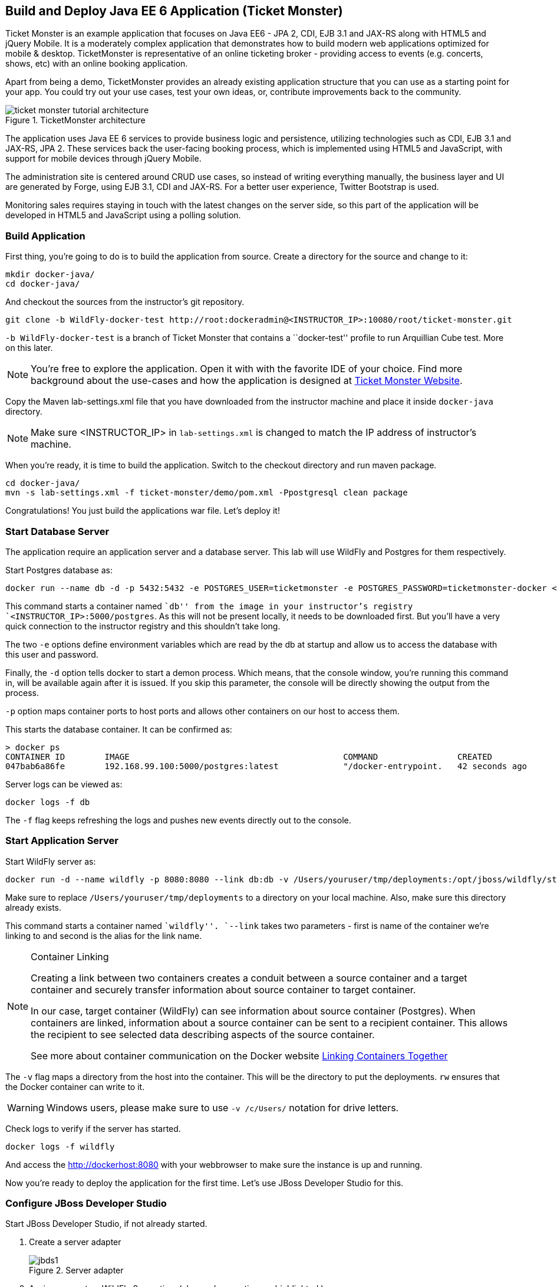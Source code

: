 ## Build and Deploy Java EE 6 Application (Ticket Monster)

Ticket Monster is an example application that focuses on Java EE6 - JPA 2, CDI, EJB 3.1 and JAX-RS along with HTML5 and jQuery Mobile. It is a moderately complex application that demonstrates how to build modern web applications optimized for mobile & desktop. TicketMonster is representative of an online ticketing broker - providing access to events (e.g. concerts, shows, etc) with an online booking application.

Apart from being a demo, TicketMonster provides an already existing application structure that you can use as a starting point for your app. You could try out your use cases, test your own ideas, or, contribute improvements back to the community.

.TicketMonster architecture
image::../images/ticket-monster_tutorial_architecture.png[]

The application uses Java EE 6 services to provide business logic and persistence, utilizing technologies such as CDI, EJB 3.1 and JAX-RS, JPA 2. These services back the user-facing booking process, which is implemented using HTML5 and JavaScript, with support for mobile devices through jQuery Mobile.

The administration site is centered around CRUD use cases, so instead of writing everything manually, the business layer and UI are generated by Forge, using EJB 3.1, CDI and JAX-RS. For a better user experience, Twitter Bootstrap is used.

Monitoring sales requires staying in touch with the latest changes on the server side, so this part of the application will be developed in HTML5 and JavaScript using a polling solution.

[[Build_Application]]
### Build Application

First thing, you're going to do is to build the application from source. Create a directory for the source and change to it:

[source, text]
----
mkdir docker-java/
cd docker-java/
----

And checkout the sources from the instructor's git repository.

[source, text]
----
git clone -b WildFly-docker-test http://root:dockeradmin@<INSTRUCTOR_IP>:10080/root/ticket-monster.git
----

`-b WildFly-docker-test` is a branch of Ticket Monster that contains a ``docker-test'' profile to run Arquillian Cube test. More on this later.

NOTE: You're free to explore the application. Open it with with the favorite IDE of your choice. Find more background about the use-cases and how the application is designed at http://www.jboss.org/ticket-monster/whatisticketmonster/[Ticket Monster Website].

Copy the Maven lab-settings.xml file that you have downloaded from the instructor machine and place it inside `docker-java` directory.

NOTE: Make sure <INSTRUCTOR_IP> in `lab-settings.xml` is changed to match the IP address of instructor's machine.

When you're ready, it is time to build the application. Switch to the checkout directory and run maven package.

[source, text]
----
cd docker-java/
mvn -s lab-settings.xml -f ticket-monster/demo/pom.xml -Ppostgresql clean package
----

Congratulations! You just build the applications war file. Let's deploy it!

### Start Database Server

The application require an application server and a database server. This lab will use WildFly and Postgres for them respectively.

Start Postgres database as:

[source, text]
----
docker run --name db -d -p 5432:5432 -e POSTGRES_USER=ticketmonster -e POSTGRES_PASSWORD=ticketmonster-docker <INSTRUCTOR_IP>:5000/postgres
----

This command starts a container named ``db'' from the image in your instructor's registry `<INSTRUCTOR_IP>:5000/postgres`. As this will not be present locally, it needs to be downloaded first. But you'll have a very quick connection to the instructor registry and this shouldn't take long.

The two `-e` options define environment variables which are read by the db at startup and allow us to access the database with this user and password.

Finally, the `-d` option tells docker to start a demon process. Which means, that the console window, you're running this command in, will be available again after it is issued. If you skip this parameter, the console will be directly showing the output from the process.

`-p` option maps container ports to host ports and allows other containers on our host to access them.

This starts the database container. It can be confirmed as:

[source, text]
----
> docker ps
CONTAINER ID        IMAGE                                           COMMAND                CREATED             STATUS              PORTS                                              NAMES
047bab6a86fe        192.168.99.100:5000/postgres:latest             "/docker-entrypoint.   42 seconds ago      Up 3 seconds        0.0.0.0:5432->5432/tcp                             db   
----

Server logs can be viewed as:

[source, text]
----
docker logs -f db
----

The `-f` flag keeps refreshing the logs and pushes new events directly out to the console.

### Start Application Server

Start WildFly server as:

[source, text]
----
docker run -d --name wildfly -p 8080:8080 --link db:db -v /Users/youruser/tmp/deployments:/opt/jboss/wildfly/standalone/deployments/:rw <INSTRUCTOR_IP>:5000/wildfly
----

Make sure to replace `/Users/youruser/tmp/deployments` to a directory on your local machine. Also, make sure this directory already exists.

This command starts a container named ``wildfly''. `--link` takes two parameters - first is name of the container we're linking to and second is the alias for the link name.

.Container Linking
[NOTE]
===============================
Creating a link between two containers creates a conduit between a source container and a target container and securely transfer information about source container to target container.

In our case, target container (WildFly) can see information about source container (Postgres). When containers are linked, information about a source container can be sent to a recipient container. This allows the recipient to see selected data describing aspects of the source container.

See more about container communication on the Docker website link:https://docs.docker.com/userguide/dockerlinks/[Linking Containers Together]
===============================

The `-v` flag maps a directory from the host into the container. This will be the directory to put the deployments. `rw` ensures that the Docker container can write to it.

WARNING: Windows users, please make sure to use `-v /c/Users/` notation for drive letters.

Check logs to verify if the server has started.

[source, text]
----
docker logs -f wildfly
----

And access the http://dockerhost:8080 with your webbrowser to make sure the instance is up and running.

Now you're ready to deploy the application for the first time. Let's use JBoss Developer Studio for this.

### Configure JBoss Developer Studio

Start JBoss Developer Studio, if not already started.

. Create a server adapter
+
.Server adapter
image::../images/jbds1.png[]
+
. Assign or create a WildFly 8.x runtime (changed properties are highlighted.)
+
.WildFly Runtime Properties
image::../images/jbds2.png[]
+
. Setup server properties as shown in the following image.
+
Two properties on the left are automatically propagated from the previous dialog. Additional two properties on the right side are required to disable to keep deployment scanners in sync with the server.
+
.Server properties
image::../images/jbds3.png[]
+
. Specify a custom deployment folder on Deployment tab of Server Editor
+
.Server Editor
image::../images/jbds4.png[]
+
. Right-click on the newly created server adapter and click ``Start''.
+
.Start Server
image::../images/jbds5.png[]

### Deploy Application Using Shared Volumes

Open Ticket Monster application source code. Right-click on the project, select ``Run on Server'' and chose the previously created server.

The project runs and displays the start page of Ticket Monster application.

.Start Server
image::../images/jbds6.png[]

Congratulations! You've just deployed your first application to WildFly running in a Docker container from JBoss Developer Studio.

Stop WildFly container when you're done.

[source, text]
----
docker stop wildfly
----

### Deploy Application Using CLI (OPTIONAL)

The Command Line Interface (CLI) is a tool for connecting to WildFly instances to manage all tasks from command line environment. Some of the tasks that you can do using the CLI are:

. Deploy/Undeploy web application in standalone/Domain Mode.
. View all information about the deployed application on runtime.
. Start/Stop/Restart Nodes in respective mode i.e. Standalone/Domain.
. Adding/Deleting resource or subsystems to servers.

Lets use the CLI to deploy Ticket Monster to WildFly running in the container.

. CLI needs to be locally installed and comes as part of WildFly. Download WildFly 8.2 from http://<INSTRUCTOR_IP>:8082/downloads/wildfly-8.2.0.Final.zip. Unzip into a folder of your choice (e.g. `/Users/arungupta/tools/`). This will create `wildfly-8.2.0.Final` directory here. This folder is named $WIDLFY_HOME from here on. Make sure to add the `/Users/arungupta/tools/wildfly-8.2.0.Final/bin` to your $PATH.
+
[source, text]
----
# Windows Example
set PATH=%PATH%;%WILDFLY_HOME%/bin
----
+
. Run the ``wildfly-management'' image with fixed port mapping as explained in <<Fixed_Port_Mapping>>.
. Run the `jboss-cli` command and connect to the WildFly instance.
+
[source, text]
----
cd %WIDLFY_HOME%/bin
./jboss-cli.sh --controller=dockerhost:9990  -u=admin -p=docker#admin -c
----
+
This will show the output as:
+
[source, text]
----
[standalone@dockerhost:9990 /]
----
+
. Deploy the application as:
+
[source, text]
----
deploy <TICKET_MONSTER_PATH>/ticket-monster.war --force
----

Now you've sucessfully used the CLI to remote deploy the Ticket Monster application to WildFly running as docker container.

And again, keep the container running, we're going to look into the last deployment option you have.

### Deploy Application Using Web Console (OPTIONAL)

WildFly comes with a web-based administration console. It also relies on the same management APIs that we've already been using via JBoss Developer Tools and the CLI. It does provide a nice web-based way to administrate your instance and if you've already exposed the container ports, you can simply access it via the URL: http://dockerhost:9990 in your web browser.

.WildFly Web Console
image::../images/console1.png[]

Username and password credentials are shown in <<WildFly_Administration_Credentials>>. Now navigate through the console and execute the following steps to deploy the application:

. Go to the ``Deployments'' tab.
. Click on ``Add'' button.
. On ``Step 1/2: Deployment Selection'' screen, select the <TICKET_MONSTER_PATH>/ticket-monster.war file on your computer and click ``Next''. This would be `ticket-monster/demo/target/ticket-monster.war` from <<Build_Application>>.
. On the ``Step 2/2: Verify Deployment Names'' screen, select ``Enable'' checkbox, and click on ``Save''.

This will complete the deployment of Ticket Monster using Admin Console.

### Deploy Application Using Management API (OPTIONAL)

A standalone WildFly process, process can be configured to listen for remote management requests using its ``native management interface''. The CLI tool that comes with the application server uses this interface, and user can develop custom clients that use it as well. In order to use this, WildFly management interface listen IP needs to be changed from 127.0.0.1 to 0.0.0.0 which basically means, that it is not only listening on the localhost but also on all publicly assigned IP addresses.

. Start another WildFly instance again:
+
[source, text]
----
docker run -d --name wildflymngm -p 8080:8080 -p 9990:9990 --link db:db <INSTRUCTOR_IP>:5000/wildfly-management
----
+
There is no mapped volume in this case but an additional port exposed. The WildFly image that is used makes it easier for you to play around with the deployment via the management API. It has a tweaked start script which changes the management interface according to the behavior described in the first sentence.
+
. Create another new server adapter in JBoss Developer Studio.
+
.Create New Server Adapter
image::../images/jbds7.png[]
+
. Keep the defaults in the adapter properties.
+
.Adapter Properties
image::../images/jbds8.png[]
+
. Set up server properties by specifying the admin credentials (docker#admin). Note, you need to delete the existing password and use this instead:
+
.Management Login Credentials
image::../images/jbds9.png[]
+
. Right-click on the newly created server adapter and click ``Start''. Status quickly changes to ``Started, Synchronized'' as shown.
+
.Synchronized WildFly Server
image::../images/jbds10.png[]
+
. Right-click on the Ticket Monster project, select ``Run on Server'' and choose this server. The project runs and displays the start page of ticket-monster.
. Stop WildFly when you're done.
+
[source, text]
----
docker stop wildflymngm
----